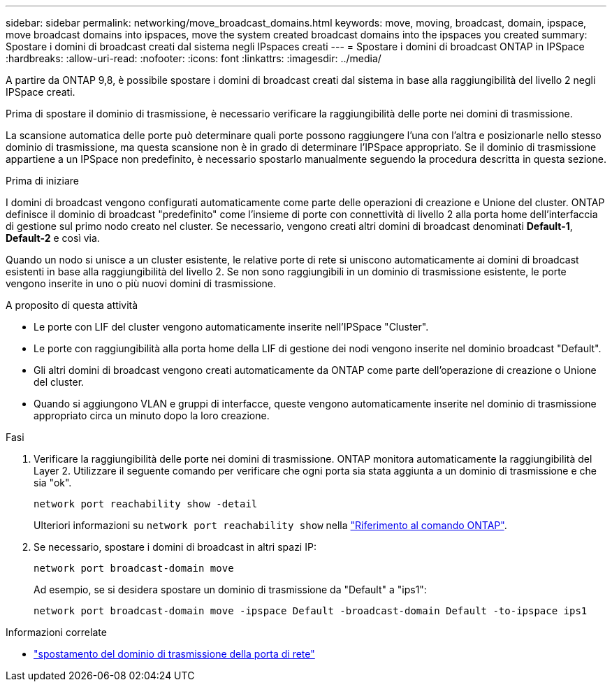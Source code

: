 ---
sidebar: sidebar 
permalink: networking/move_broadcast_domains.html 
keywords: move, moving, broadcast, domain, ipspace, move broadcast domains into ipspaces, move the system created broadcast domains into the ipspaces you created 
summary: Spostare i domini di broadcast creati dal sistema negli IPspaces creati 
---
= Spostare i domini di broadcast ONTAP in IPSpace
:hardbreaks:
:allow-uri-read: 
:nofooter: 
:icons: font
:linkattrs: 
:imagesdir: ../media/


[role="lead"]
A partire da ONTAP 9,8, è possibile spostare i domini di broadcast creati dal sistema in base alla raggiungibilità del livello 2 negli IPSpace creati.

Prima di spostare il dominio di trasmissione, è necessario verificare la raggiungibilità delle porte nei domini di trasmissione.

La scansione automatica delle porte può determinare quali porte possono raggiungere l'una con l'altra e posizionarle nello stesso dominio di trasmissione, ma questa scansione non è in grado di determinare l'IPSpace appropriato. Se il dominio di trasmissione appartiene a un IPSpace non predefinito, è necessario spostarlo manualmente seguendo la procedura descritta in questa sezione.

.Prima di iniziare
I domini di broadcast vengono configurati automaticamente come parte delle operazioni di creazione e Unione del cluster. ONTAP definisce il dominio di broadcast "predefinito" come l'insieme di porte con connettività di livello 2 alla porta home dell'interfaccia di gestione sul primo nodo creato nel cluster. Se necessario, vengono creati altri domini di broadcast denominati *Default-1*, *Default-2* e così via.

Quando un nodo si unisce a un cluster esistente, le relative porte di rete si uniscono automaticamente ai domini di broadcast esistenti in base alla raggiungibilità del livello 2. Se non sono raggiungibili in un dominio di trasmissione esistente, le porte vengono inserite in uno o più nuovi domini di trasmissione.

.A proposito di questa attività
* Le porte con LIF del cluster vengono automaticamente inserite nell'IPSpace "Cluster".
* Le porte con raggiungibilità alla porta home della LIF di gestione dei nodi vengono inserite nel dominio broadcast "Default".
* Gli altri domini di broadcast vengono creati automaticamente da ONTAP come parte dell'operazione di creazione o Unione del cluster.
* Quando si aggiungono VLAN e gruppi di interfacce, queste vengono automaticamente inserite nel dominio di trasmissione appropriato circa un minuto dopo la loro creazione.


.Fasi
. Verificare la raggiungibilità delle porte nei domini di trasmissione. ONTAP monitora automaticamente la raggiungibilità del Layer 2. Utilizzare il seguente comando per verificare che ogni porta sia stata aggiunta a un dominio di trasmissione e che sia "ok".
+
`network port reachability show -detail`

+
Ulteriori informazioni su `network port reachability show` nella link:https://docs.netapp.com/us-en/ontap-cli/network-port-reachability-show.html["Riferimento al comando ONTAP"^].

. Se necessario, spostare i domini di broadcast in altri spazi IP:
+
`network port broadcast-domain move`

+
Ad esempio, se si desidera spostare un dominio di trasmissione da "Default" a "ips1":

+
`network port broadcast-domain move -ipspace Default -broadcast-domain Default -to-ipspace ips1`



.Informazioni correlate
* link:https://docs.netapp.com/us-en/ontap-cli/network-port-broadcast-domain-move.html["spostamento del dominio di trasmissione della porta di rete"^]

